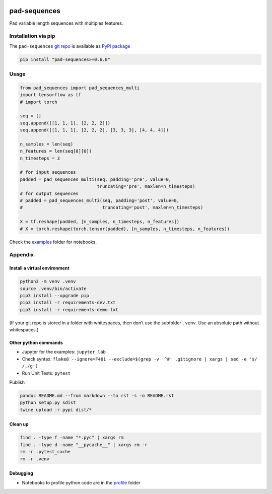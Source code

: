 |PyPI version| |pad-sequences| |Total alerts| |Language grade: Python|
|deepcode|

pad-sequences
=============

Pad variable length sequences with multiples features.

Installation via pip
--------------------

The ``pad-sequences`` `git
repo <http://github.com/ulf1/pad-sequences>`__ is available as `PyPi
package <https://pypi.org/project/pad-sequences>`__

.. code:: sh

   pip install "pad-sequences>=0.6.0"

Usage
-----

.. code:: py

   from pad_sequences import pad_sequences_multi
   import tensorflow as tf
   # import torch

   seq = []
   seq.append([[1, 1, 1], [2, 2, 2]])
   seq.append([[1, 1, 1], [2, 2, 2], [3, 3, 3], [4, 4, 4]])

   n_samples = len(seq)
   n_features = len(seq[0][0])
   n_timesteps = 3

   # for input sequences
   padded = pad_sequences_multi(seq, padding='pre', value=0, 
                                truncating='pre', maxlen=n_timesteps)
   # for output sequences
   # padded = pad_sequences_multi(seq, padding='post', value=0, 
   #                              truncating='post', maxlen=n_timesteps)

   X = tf.reshape(padded, [n_samples, n_timesteps, n_features])
   # X = torch.reshape(torch.tensor(padded), [n_samples, n_timesteps, n_features])

Check the `examples <http://github.com/ulf1/pad-sequences/examples>`__
folder for notebooks.

Appendix
--------

Install a virtual environment
~~~~~~~~~~~~~~~~~~~~~~~~~~~~~

.. code:: sh

   python3 -m venv .venv
   source .venv/bin/activate
   pip3 install --upgrade pip
   pip3 install -r requirements-dev.txt
   pip3 install -r requirements-demo.txt

(If your git repo is stored in a folder with whitespaces, then don’t use
the subfolder ``.venv``. Use an absolute path without whitespaces.)

Other python commands
~~~~~~~~~~~~~~~~~~~~~

-  Jupyter for the examples: ``jupyter lab``
-  Check syntax:
   ``flake8 --ignore=F401 --exclude=$(grep -v '^#' .gitignore | xargs | sed -e 's/ /,/g')``
-  Run Unit Tests: ``pytest``

Publish

.. code:: sh

   pandoc README.md --from markdown --to rst -s -o README.rst
   python setup.py sdist 
   twine upload -r pypi dist/*

Clean up
~~~~~~~~

.. code:: sh

   find . -type f -name "*.pyc" | xargs rm
   find . -type d -name "__pycache__" | xargs rm -r
   rm -r .pytest_cache
   rm -r .venv

Debugging
~~~~~~~~~

-  Notebooks to profile python code are in the
   `profile <http://github.com/ulf1/pad-sequences/profile>`__ folder

.. |PyPI version| image:: https://badge.fury.io/py/pad-sequences.svg
   :target: https://badge.fury.io/py/pad-sequences
.. |pad-sequences| image:: https://snyk.io/advisor/python/pad-sequences/badge.svg
   :target: https://snyk.io/advisor/python/pad-sequences
.. |Total alerts| image:: https://img.shields.io/lgtm/alerts/g/ulf1/pad-sequences.svg?logo=lgtm&logoWidth=18
   :target: https://lgtm.com/projects/g/ulf1/pad-sequences/alerts/
.. |Language grade: Python| image:: https://img.shields.io/lgtm/grade/python/g/ulf1/pad-sequences.svg?logo=lgtm&logoWidth=18
   :target: https://lgtm.com/projects/g/ulf1/pad-sequences/context:python
.. |deepcode| image:: https://www.deepcode.ai/api/gh/badge?key=eyJhbGciOiJIUzI1NiIsInR5cCI6IkpXVCJ9.eyJwbGF0Zm9ybTEiOiJnaCIsIm93bmVyMSI6InVsZjEiLCJyZXBvMSI6InBhZC1zZXF1ZW5jZXMiLCJpbmNsdWRlTGludCI6ZmFsc2UsImF1dGhvcklkIjoyOTQ1MiwiaWF0IjoxNjE5NTQwMzIyfQ.iKciKcAPZiAqjT5iXJ2ad0ZX055zGkyB34VHW4QRG7o
   :target: https://www.deepcode.ai/app/gh/ulf1/pad-sequences/_/dashboard?utm_content=gh%2Fulf1%2Fpad-sequences
